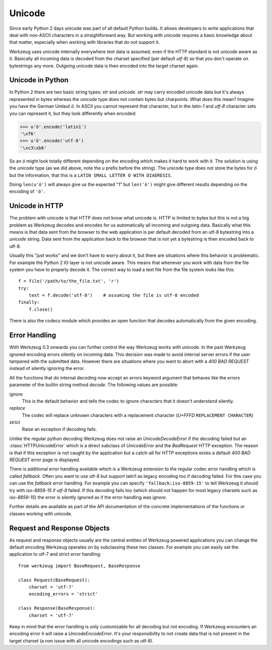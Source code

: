 =======
Unicode
=======

Since early Python 2 days unicode was part of all default Python builds.  It
allows developers to write applications that deal with non-ASCII characters
in a straightforward way.  But working with unicode requires a basic knowledge
about that matter, especially when working with libraries that do not support
it.

Werkzeug uses unicode internally everywhere text data is assumed, even if the
HTTP standard is not unicode aware as it.  Basically all incoming data is
decoded from the charset specified (per default `utf-8`) so that you don't
operate on bytestrings any more.  Outgoing unicode data is then encoded into
the target charset again.

Unicode in Python
=================

In Python 2 there are two basic string types: `str` and `unicode`.  `str` may
carry encoded unicode data but it's always represented in bytes whereas the
`unicode` type does not contain bytes but charpoints.  What does this mean?
Imagine you have the German Umlaut `ö`.  In ASCII you cannot represent that
character, but in the `latin-1` and `utf-8` character sets you can represent
it, but they look differently when encoded:

>>> u'ö'.encode('latin1')
'\xf6'
>>> u'ö'.encode('utf-8')
'\xc3\xb6'

So an `ö` might look totally different depending on the encoding which makes
it hard to work with it.  The solution is using the `unicode` type (as we did
above, note the `u` prefix before the string).  The unicode type does not
store the bytes for `ö` but the information, that this is a
``LATIN SMALL LETTER O WITH DIAERESIS``.

Doing ``len(u'ö')`` will always give us the expected "1" but ``len('ö')``
might give different results depending on the encoding of ``'ö'``.

Unicode in HTTP
===============

The problem with unicode is that HTTP does not know what unicode is.  HTTP
is limited to bytes but this is not a big problem as Werkzeug decodes and
encodes for us automatically all incoming and outgoing data.  Basically what
this means is that data sent from the browser to the web application is per
default decoded from an utf-8 bytestring into a `unicode` string.  Data sent
from the application back to the browser that is not yet a bytestring is then
encoded back to utf-8.

Usually this "just works" and we don't have to worry about it, but there are
situations where this behavior is problematic.  For example the Python 2 IO
layer is not unicode aware.  This means that whenever you work with data from
the file system you have to properly decode it.  The correct way to load
a text file from the file system looks like this::

    f = file('/path/to/the_file.txt', 'r')
    try:
        text = f.decode('utf-8')    # assuming the file is utf-8 encoded
    finally:
        f.close()

There is also the codecs module which provides an open function that decodes
automatically from the given encoding.

Error Handling
==============

With Werkzeug 0.3 onwards you can further control the way Werkzeug works with
unicode.  In the past Werkzeug ignored encoding errors silently on incoming
data.  This decision was made to avoid internal server errors if the user
tampered with the submitted data.  However there are situations where you
want to abort with a `400 BAD REQUEST` instead of silently ignoring the error.

All the functions that do internal decoding now accept an `errors` keyword
argument that behaves like the `errors` parameter of the builtin string method
`decode`.  The following values are possible:

`ignore`
    This is the default behavior and tells the codec to ignore characters that
    it doesn't understand silently.

`replace`
    The codec will replace unknown characters with a replacement character
    (`U+FFFD` ``REPLACEMENT CHARACTER``)

`strict`
    Raise an exception if decoding fails.

Unlike the regular python decoding Werkzeug does not raise an
`UnicodeDecodeError` if the decoding failed but an :class:`HTTPUnicodeError` which
is a direct subclass of `UnicodeError` and the `BadRequest` HTTP exception. 
The reason is that if this exception is not caught by the application but
a catch-all for HTTP exceptions exists a default `400 BAD REQUEST` error
page is displayed.

There is additional error handling available which is a Werkzeug extension
to the regular codec error handling which is called `fallback`.  Often you
want to use utf-8 but support latin1 as legacy encoding too if decoding
failed.  For this case you can use the `fallback` error handling.  For
example you can specify ``'fallback:iso-8859-15'`` to tell Werkzeug it should
try with `iso-8859-15` if `utf-8` failed.  If this decoding fails too (which
should not happen for most legacy charsets such as `iso-8859-15`) the error
is silently ignored as if the error handling was `ignore`.

Further details are available as part of the API documentation of the concrete
implementations of the functions or classes working with unicode.


Request and Response Objects
============================

As request and response objects usually are the central entities of Werkzeug
powered applications you can change the default encoding Werkzeug operates on
by subclassing these two classes.  For example you can easily set the
application to utf-7 and strict error handling::

    from werkzeug import BaseRequest, BaseResponse

    class Request(BaseRequest):
        charset = 'utf-7'
        encoding_errors = 'strict'

    class Response(BaseResponse):
        charset = 'utf-7'

Keep in mind that the error handling is only customizable for all decoding
but not encoding.  If Werkzeug encounters an encoding error it will raise a
`UnicodeEncodeError`.  It's your responsibility to not create data that is
not present in the target charset (a non issue with all unicode encodings
such as utf-8).
